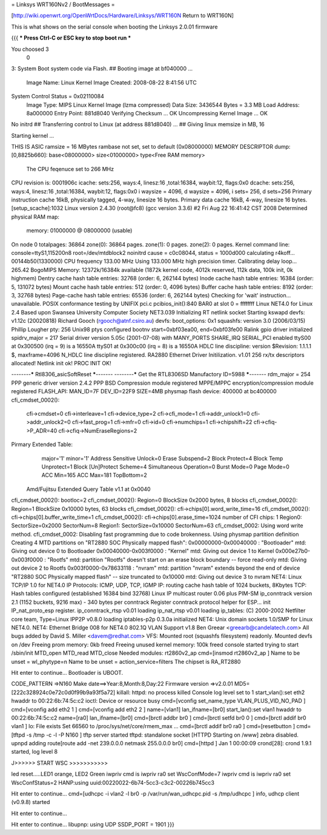 = Linksys WRT160Nv2 / BootMessages =

[http://wiki.openwrt.org/OpenWrtDocs/Hardware/Linksys/WRT160N Return to WRT160N]

This is what shows on the serial console when booting the Linksys 2.0.01 firmware 

{{{
*** Press Ctrl-C or ESC key to stop boot run ***

You choosed 3
                                                                                                               0 
3: System Boot system code via Flash.
## Booting image at bf040000 ...
   Image Name:   Linux Kernel Image
   Created:      2008-08-22   8:41:56 UTC
System Control Status = 0x02110084
   Image Type:   MIPS Linux Kernel Image (lzma compressed)
   Data Size:    3436544 Bytes =  3.3 MB
   Load Address: 8a000000
   Entry Point:  881d8040
   Verifying Checksum ... OK
   Uncompressing Kernel Image ... OK
No initrd
## Transferring control to Linux (at address 881d8040) ...
## Giving linux memsize in MB, 16

Starting kernel ...


THIS IS ASIC
ramsize = 16 MBytes
rambase not set, set to default (0x08000000)
MEMORY DESCRIPTOR dump:
[0,8825b660]: base<08000000> size<01000000> type<Free RAM memory>

 The CPU feqenuce set to 266 MHz
CPU revision is: 0001906c
icache: sets:256, ways:4, linesz:16 ,total:16384, waybit:12, flags:0x0
dcache: sets:256, ways:4, linesz:16 ,total:16384, waybit:12, flags:0x0
i waysize = 4096, d waysize = 4096, i sets= 256, d sets=256
Primary instruction cache 16kB, physically tagged, 4-way, linesize 16 bytes.
Primary data cache 16kB, 4-way, linesize 16 bytes.
[setup_scache]:1032
Linux version 2.4.30 (root@fc8) (gcc version 3.3.6) #2 Fri Aug 22 16:41:42 CST 2008
Determined physical RAM map:
 memory: 01000000 @ 08000000 (usable)
On node 0 totalpages: 36864
zone(0): 36864 pages.
zone(1): 0 pages.
zone(2): 0 pages.
Kernel command line: console=ttyS1,115200n8 root=/dev/mtdblock2 noinitrd
cause = c0c08044, status = 1000d000
calculating r4koff... 00144b50(1330000)
CPU frequency 133.00 MHz
Using 133.000 MHz high precision timer.
Calibrating delay loop... 265.42 BogoMIPS
Memory: 12372k/16384k available (1872k kernel code, 4012k reserved, 112k data, 100k init, 0k highmem)
Dentry cache hash table entries: 32768 (order: 6, 262144 bytes)
Inode cache hash table entries: 16384 (order: 5, 131072 bytes)
Mount cache hash table entries: 512 (order: 0, 4096 bytes)
Buffer cache hash table entries: 8192 (order: 3, 32768 bytes)
Page-cache hash table entries: 65536 (order: 6, 262144 bytes)
Checking for 'wait' instruction...  unavailable.
POSIX conformance testing by UNIFIX
pci.c pcibios_init():840
BAR0 at slot 0 = ffffffff
Linux NET4.0 for Linux 2.4
Based upon Swansea University Computer Society NET3.039
Initializing RT netlink socket
Starting kswapd
devfs: v1.12c (20020818) Richard Gooch (rgooch@atnf.csiro.au)
devfs: boot_options: 0x1
squashfs: version 3.0 (2006/03/15) Phillip Lougher
pty: 256 Unix98 ptys configured
bootnv start=0xbf03ea00, end=0xbf03fe00
Ralink gpio driver initialized
spidrv_major = 217
Serial driver version 5.05c (2001-07-08) with MANY_PORTS SHARE_IRQ SERIAL_PCI enabled
ttyS00 at 0x300500 (irq = 9) is a 16550A
ttyS01 at 0x300c00 (irq = 8) is a 16550A
HDLC line discipline: version $Revision: 1.1.1.1 $, maxframe=4096
N_HDLC line discipline registered.
RA2880 Ethernet Driver Initilization. v1.01  256 rx/tx descriptors allocated!
Netlink init ok!
PROC INIT OK!

--------***** Rtl8306_asicSoftReset *****-------
--------***** Get the RTL8306SD Manufactory ID=5988 *****-------
rdm_major = 254
PPP generic driver version 2.4.2
PPP BSD Compression module registered
MPPE/MPPC encryption/compression module registered
FLASH_API: MAN_ID=7F DEV_ID=22F9 SIZE=4MB
physmap flash device: 400000 at bc400000
cfi_cmdset_0002():
    cfi->cmdset=0
    cfi->interleave=1
    cfi->device_type=2
    cfi->cfi_mode=1
    cfi->addr_unlock1=0
    cfi->addr_unlock2=0
    cfi->fast_prog=1
    cfi->mfr=0
    cfi->id=0
    cfi->numchips=1
    cfi->chipshift=22
    cfi->cfiq->P_ADR=40
    cfi->cfiq->NumEraseRegions=2
Pirmary Extended Table:
    major='1'
    minor='1'
    Address Sensitive Unlock=0
    Erase Subspend=2
    Block Protect=4
    Block Temp Unprotect=1
    Block [Un]Protect Scheme=4
    Simultaneous Operation=0
    Burst Mode=0
    Page Mode=0
    ACC Min=165
    ACC Max=181
    TopBottom=2
 Amd/Fujitsu Extended Query Table v1.1 at 0x0040
cfi_cmdset_0002(): bootloc=2
cfi_cmdset_0002(): Region=0 BlockSize 0x2000 bytes, 8 blocks
cfi_cmdset_0002(): Region=1 BlockSize 0x10000 bytes, 63 blocks
cfi_cmdset_0002(): cfi->chips[0].word_write_time=16
cfi_cmdset_0002(): cfi->chips[0].buffer_write_time=1
cfi_cmdset_0002(): cfi->chips[0].erase_time=1024
number of CFI chips: 1
Region0: SectorSize=0x2000 SectorNum=8
Region1: SectorSize=0x10000 SectorNum=63
cfi_cmdset_0002: Using word write method.
cfi_cmdset_0002: Disabling fast programming due to code brokenness.
Using physmap partition definition
Creating 4 MTD partitions on "RT2880 SOC Physically mapped flash":
0x00000000-0x00040000 : "Bootloader"
mtd: Giving out device 0 to Bootloader
0x00040000-0x003f0000 : "Kernel"
mtd: Giving out device 1 to Kernel
0x000e27b0-0x003f0000 : "Rootfs"
mtd: partition "Rootfs" doesn't start on an erase block boundary -- force read-only
mtd: Giving out device 2 to Rootfs
0x003f0000-0x78633118 : "nvram"
mtd: partition "nvram" extends beyond the end of device "RT2880 SOC Physically mapped flash" -- size truncated to 0x10000
mtd: Giving out device 3 to nvram
NET4: Linux TCP/IP 1.0 for NET4.0
IP Protocols: ICMP, UDP, TCP, IGMP
IP: routing cache hash table of 1024 buckets, 8Kbytes
TCP: Hash tables configured (established 16384 bind 32768)
Linux IP multicast router 0.06 plus PIM-SM
ip_conntrack version 2.1 (1152 buckets, 9216 max) - 340 bytes per conntrack
Register conntrack protocol helper for ESP...
init IP_nat_proto_esp register.
ip_conntrack_rtsp v0.01 loading
ip_nat_rtsp v0.01 loading
ip_tables: (C) 2000-2002 Netfilter core team, Type=Linux
IPP2P v0.8.0 loading
iptables-p2p 0.3.0a initialized
NET4: Unix domain sockets 1.0/SMP for Linux NET4.0.
NET4: Ethernet Bridge 008 for NET4.0
802.1Q VLAN Support v1.8 Ben Greear <greearb@candelatech.com>
All bugs added by David S. Miller <davem@redhat.com>
VFS: Mounted root (squashfs filesystem) readonly.
Mounted devfs on /dev
Freeing prom memory: 0kb freed
Freeing unused kernel memory: 100k freed
console started
trying to start /sbin/init
MTD_open
MTD_read
MTD_close
Needed modules: rt2860v2_ap
cmd=[insmod rt2860v2_ap ]
Name to be unset = wl_phytype=n
Name to be unset = action_service=filters
The chipset is RA_RT2880

Hit enter to continue...
Bootloader is UBOOT.

CODE_PATTERN =>N160
Make date==>Year:8,Month:8,Day:22
Firmware version =>v2.0.01
MD5=[222c328924c0e72c0d0f99b9a93f5a72]
killall: httpd: no process killed
Console log level set to 1
start_vlan():set eth2 hwaddr to 00:22:6b:74:5c:c2
ioctl: Device or resource busy
cmd=[vconfig set_name_type VLAN_PLUS_VID_NO_PAD ]
cmd=[vconfig add eth2 1 ]
cmd=[vconfig add eth2 2 ]
name=[vlan1] lan_ifname=[br0]
start_lan():set vlan1 hwaddr to 00:22:6b:74:5c:c2
name=[ra0] lan_ifname=[br0]
cmd=[brctl addbr br0 ]
cmd=[brctl setfd br0 0 ]
cmd=[brctl addif br0 vlan1 ]
lo: File exists
Set 66560 to /proc/sys/net/core/rmem_max ...
cmd=[brctl addif br0 ra0 ]
cmd=[resetbutton ]
cmd=[tftpd -s /tmp -c -l -P N160 ]
tftp server started
tftpd: standalone socket
[HTTPD Starting on /www]
zebra disabled.
upnpd adding route[route add -net 239.0.0.0 netmask 255.0.0.0 br0]
cmd=[httpd ]
Jan  1 00:00:09 crond[28]: crond 1.9.1 started, log level 8


J>>>>>> START WSC  >>>>>>>>>>>

led reset.....LED1 orange, LED2 Green
iwpriv cmd is iwpriv ra0 set WscConfMode=7
iwpriv cmd is iwpriv ra0 set WscConfStatus=2
HANP:using uuid:00220022-6b74-5cc3-c3c2-00226b745cc3

Hit enter to continue...
cmd=[udhcpc -i vlan2 -l br0 -p /var/run/wan_udhcpc.pid -s /tmp/udhcpc ]
info, udhcp client (v0.9.8) started

Hit enter to continue...

Hit enter to continue...
libupnp: using UDP SSDP_PORT = 1901
}}}
